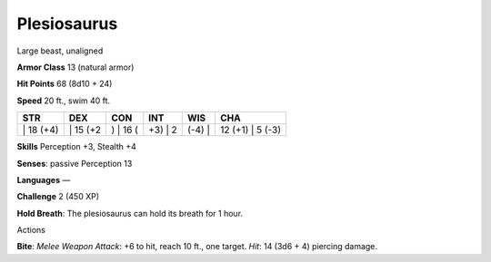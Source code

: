 Plesiosaurus  
---------


Large beast, unaligned

**Armor Class** 13 (natural armor)

**Hit Points** 68 (8d10 + 24)

**Speed** 20 ft., swim 40 ft.

+--------------+-------------+-------------+------------+-----------+---------------------+
| STR          | DEX         | CON         | INT        | WIS       | CHA                 |
+==============+=============+=============+============+===========+=====================+
| \| 18 (+4)   | \| 15 (+2   | ) \| 16 (   | +3) \| 2   | (-4) \|   | 12 (+1) \| 5 (-3)   |
+--------------+-------------+-------------+------------+-----------+---------------------+

**Skills** Perception +3, Stealth +4

**Senses**: passive Perception 13

**Languages** —

**Challenge** 2 (450 XP)

**Hold Breath**: The plesiosaurus can hold its breath for 1 hour.

Actions

**Bite**: *Melee Weapon Attack*: +6 to hit, reach 10 ft., one target.
*Hit*: 14 (3d6 + 4) piercing damage.
